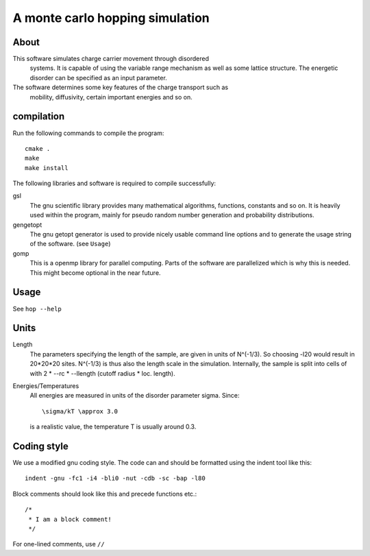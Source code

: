 ==================================
 A monte carlo hopping simulation
==================================

About
=====

This software simulates charge carrier movement through disordered
 systems. It is capable of using the variable range mechanism as well as
 some lattice structure. The energetic disorder can be specified as an
 input parameter.
The software determines some key features of the charge transport such as
 mobility, diffusivity, certain important energies and so on. 

compilation
===========
Run the following commands to compile the program::

    cmake .
    make
    make install

The following libraries and software is required to compile successfully:

gsl
    The gnu scientific library provides many mathematical algorithms,
    functions, constants and so on. It is heavily used within the program,
    mainly for pseudo random number generation and probability
    distributions.

gengetopt
    The gnu getopt generator is used to provide nicely usable command line
    options and to generate the usage string of the software. (see ``Usage``)

gomp
    This is a openmp library for parallel computing. Parts of the software
    are parallelized which is why this is needed. This might become
    optional in the near future. 

Usage
=====

See ``hop --help``

Units
=====

Length
    The parameters specifying the length of the sample, are given in units
    of N^(-1/3). So choosing -l20 would result in 20*20*20 sites. N^(-1/3)
    is thus also the length scale in the simulation. Internally, the sample
    is split into cells of with 2 * --rc * --llength (cutoff radius *
    loc. length).  
    
    
Energies/Temperatures
    All energies are measured in units of the disorder parameter \sigma.
    Since:: 
    
        \sigma/kT \approx 3.0
        
    is a realistic value, the temperature T is usually around 0.3.

Coding style
============
    
We use a modified gnu coding style. The code can and should be formatted
using the indent tool like this: :: 
 
       indent -gnu -fc1 -i4 -bli0 -nut -cdb -sc -bap -l80

Block comments should look like this and precede functions etc.::

      /*
       * I am a block comment!
       */

For one-lined comments, use ``//`` 
